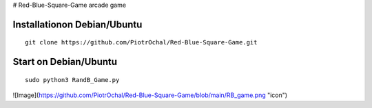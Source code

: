 # Red-Blue-Square-Game
arcade game




Installationon Debian/Ubuntu
----------------------------

::

  git clone https://github.com/PiotrOchal/Red-Blue-Square-Game.git


Start on Debian/Ubuntu
----------------------------

::

  sudo python3 RandB_Game.py

.. image:: https://github.com/PiotrOchal/Red-Blue-Square-Game/blob/main/RB_game.png
    :alt: Image
![Image](https://github.com/PiotrOchal/Red-Blue-Square-Game/blob/main/RB_game.png "icon")
